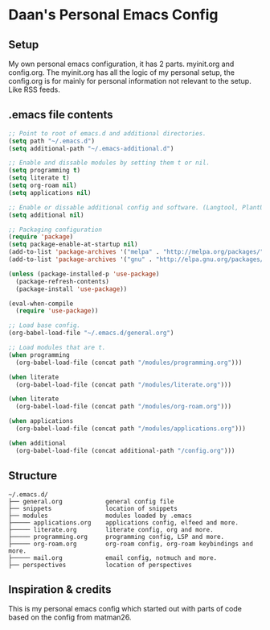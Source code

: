 #+STARTUP: showall
* Daan's Personal Emacs Config 
[[./showcase.png]]
** Setup
My own personal emacs configuration, it has 2 parts.
myinit.org and config.org.
The myinit.org has all the logic of my personal setup, the config.org is for mainly for personal information not relevant to the setup. Like RSS feeds.

** .emacs file contents
#+BEGIN_SRC emacs-lisp
  ;; Point to root of emacs.d and additional directories.
  (setq path "~/.emacs.d")
  (setq additional-path "~/.emacs-additional.d")
  
  ;; Enable and dissable modules by setting them t or nil.
  (setq programming t)
  (setq literate t)
  (setq org-roam nil)
  (setq applications nil)
  
  ;; Enable or dissable additional config and software. (Langtool, PlantUML and config)
  (setq additional nil)
  
  ;; Packaging configuration
  (require 'package)
  (setq package-enable-at-startup nil)
  (add-to-list 'package-archives '("melpa" . "http://melpa.org/packages/"))
  (add-to-list 'package-archives '("gnu" . "http://elpa.gnu.org/packages/"))
  
  (unless (package-installed-p 'use-package)
    (package-refresh-contents)
    (package-install 'use-package))
  
  (eval-when-compile
    (require 'use-package))
  
  ;; Load base config.
  (org-babel-load-file "~/.emacs.d/general.org")
  
  ;; Load modules that are t.
  (when programming
    (org-babel-load-file (concat path "/modules/programming.org")))
  
  (when literate
    (org-babel-load-file (concat path "/modules/literate.org")))
  
  (when literate
    (org-babel-load-file (concat path "/modules/org-roam.org")))
  
  (when applications
    (org-babel-load-file (concat path "/modules/applications.org")))
  
  (when additional
    (org-babel-load-file (concat additional-path "/config.org")))
#+END_SRC

** Structure
#+begin_example
~/.emacs.d/
├── general.org            general config file
├── snippets               location of snippets
├── modules                modules loaded by .emacs
├───── applications.org    applications config, elfeed and more.
├───── literate.org        literate config, org and more.
├───── programming.org     programming config, LSP and more.
├───── org-roam.org        org-roam config, org-roam keybindings and more.
├───── mail.org            email config, notmuch and more.
├── perspectives           location of perspectives
#+end_example

** Inspiration & credits
This is my personal emacs config which started out with parts of code based on the config from matman26.
